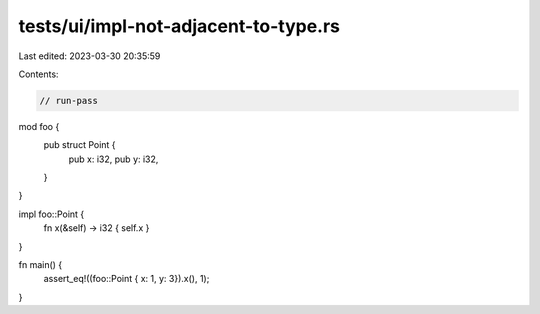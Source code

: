 tests/ui/impl-not-adjacent-to-type.rs
=====================================

Last edited: 2023-03-30 20:35:59

Contents:

.. code-block:: rs

    // run-pass

mod foo {
    pub struct Point {
        pub x: i32,
        pub y: i32,
    }
}

impl foo::Point {
    fn x(&self) -> i32 { self.x }
}

fn main() {
    assert_eq!((foo::Point { x: 1, y: 3}).x(), 1);
}


